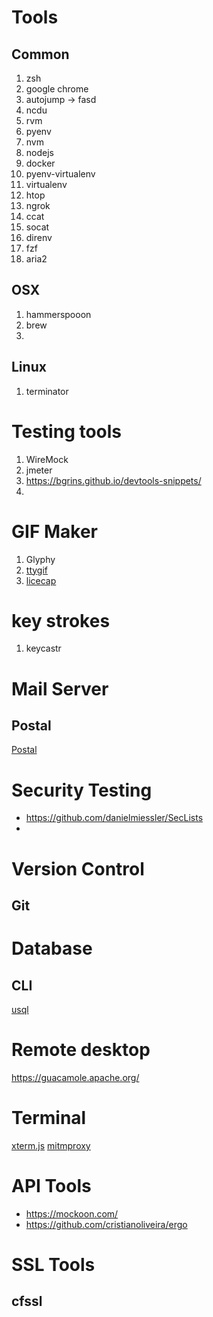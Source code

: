 * Tools
** Common
  1. zsh
  2. google chrome
  3. autojump -> fasd
  4. ncdu
  5. rvm
  6. pyenv
  7. nvm
  8. nodejs
  9. docker
  10. pyenv-virtualenv
  11. virtualenv
  12. htop
  13. ngrok
  14. ccat
  15. socat
  16. direnv
  17. fzf
  18. aria2
** OSX
   1. hammerspooon
   2. brew
   3.
** Linux
   1. terminator
* Testing tools
  1. WireMock
  2. jmeter
  3. https://bgrins.github.io/devtools-snippets/
  4.
* GIF Maker
  1. Glyphy
  2. [[https://github.com/icholy/ttygif][ttygif]]
  3. [[http://www.cockos.com/licecap/][licecap]]
* key strokes
  1. keycastr

* Mail Server
** Postal
   [[https://github.com/atech/postal][Postal]]
* Security Testing
  - https://github.com/danielmiessler/SecLists
  -
* Version Control
** Git
* Database
** CLI
   [[https://github.com/xo/usql][usql]]
* Remote desktop
  https://guacamole.apache.org/
* Terminal
  [[https://github.com/xtermjs/xterm.js][xterm.js]]
  [[https://mitmproxy.org/][mitmproxy]]
* API Tools
  - https://mockoon.com/
  - https://github.com/cristianoliveira/ergo
* SSL Tools
** cfssl

